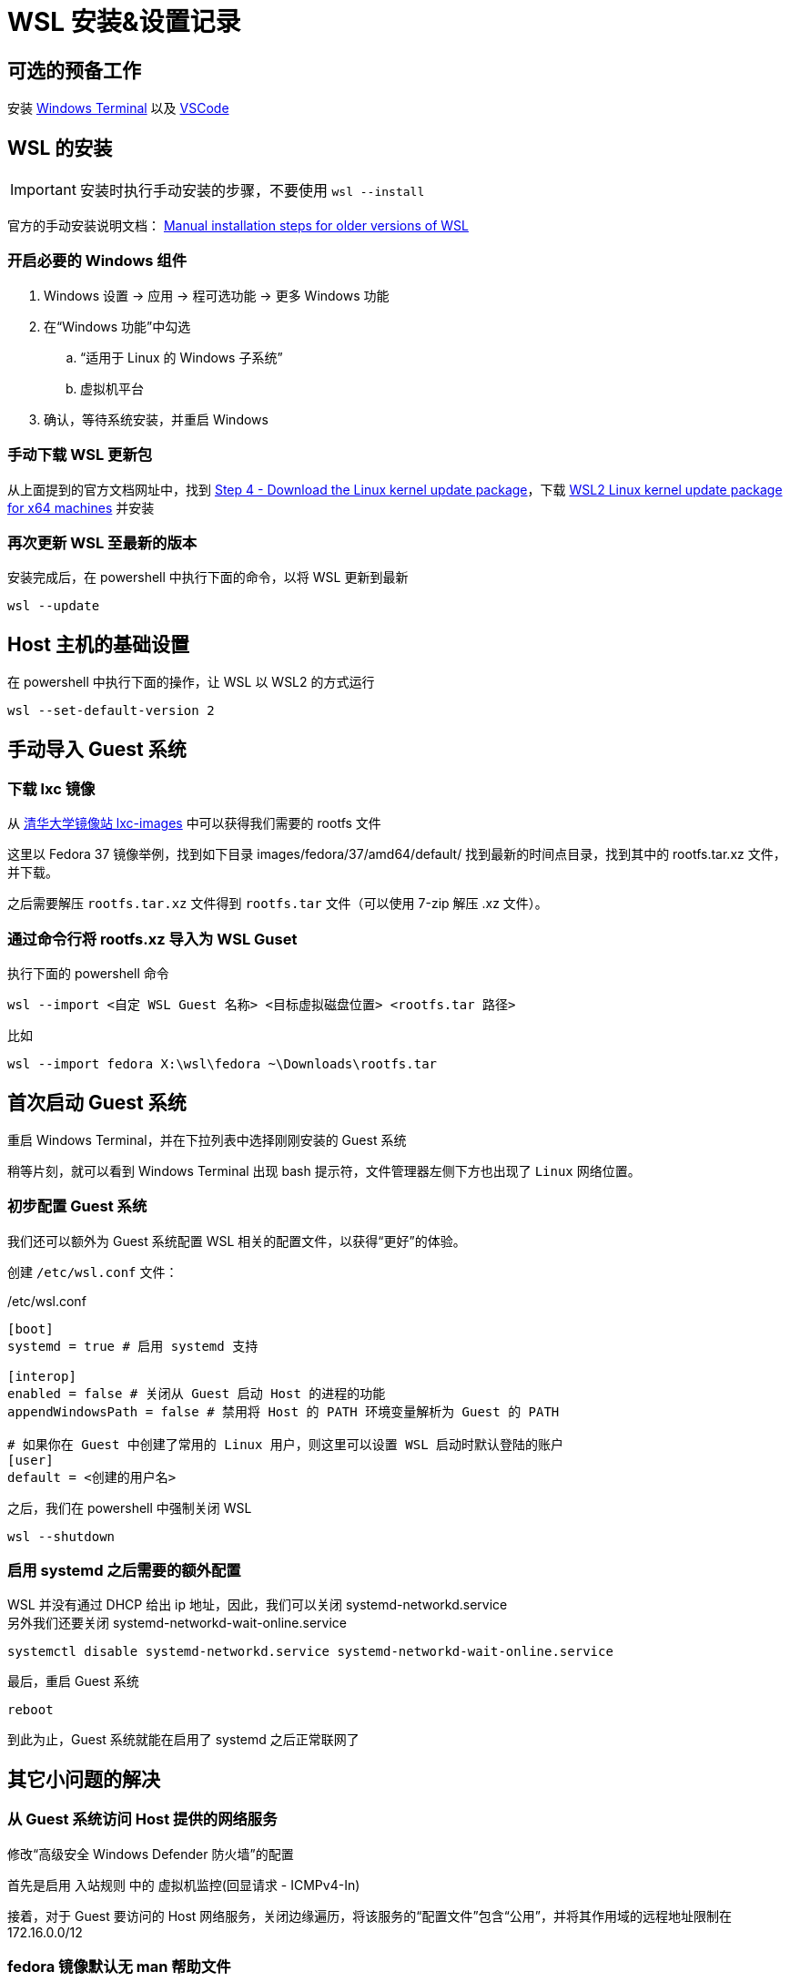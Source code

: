 = WSL 安装&设置记录

== 可选的预备工作

安装 link:https://aka.ms/terminal[Windows Terminal] 以及 link:https://code.visualstudio.com/[VSCode]

== WSL 的安装

[IMPORTANT]
====
安装时执行手动安装的步骤，不要使用 `wsl --install`
====

官方的手动安装说明文档： link:https://learn.microsoft.com/en-us/windows/wsl/install-manual[Manual installation steps for older versions of WSL]

=== 开启必要的 Windows 组件

. Windows 设置 -> 应用 -> 程可选功能 -> 更多 Windows 功能
. 在“Windows 功能”中勾选
.. “适用于 Linux 的 Windows 子系统”
.. 虚拟机平台
. 确认，等待系统安装，并重启 Windows

=== 手动下载 WSL 更新包

从上面提到的官方文档网址中，找到 link:https://learn.microsoft.com/en-us/windows/wsl/install-manual#step-4---download-the-linux-kernel-update-package[Step 4 - Download the Linux kernel update package]，下载 link:https://wslstorestorage.blob.core.windows.net/wslblob/wsl_update_x64.msi[WSL2 Linux kernel update package for x64 machines] 并安装

=== 再次更新 WSL 至最新的版本

安装完成后，在 powershell 中执行下面的命令，以将 WSL 更新到最新

[source, powershell]
----
wsl --update
----

== Host 主机的基础设置

在 powershell 中执行下面的操作，让 WSL 以 WSL2 的方式运行

[source, powershell]
----
wsl --set-default-version 2
----

== 手动导入 Guest 系统

=== 下载 lxc 镜像

从 link:https://mirrors4.tuna.tsinghua.edu.cn/help/lxc-images/[清华大学镜像站 lxc-images] 中可以获得我们需要的 rootfs 文件

这里以 Fedora 37 镜像举例，找到如下目录 images/fedora/37/amd64/default/ 找到最新的时间点目录，找到其中的 rootfs.tar.xz 文件，并下载。

之后需要解压 `rootfs.tar.xz` 文件得到 `rootfs.tar` 文件（可以使用 7-zip 解压 .xz 文件）。

=== 通过命令行将 rootfs.xz 导入为 WSL Guset

执行下面的 powershell 命令

[source, powershell]
----
wsl --import <自定 WSL Guest 名称> <目标虚拟磁盘位置> <rootfs.tar 路径>
----

比如

[source, powershell]
----
wsl --import fedora X:\wsl\fedora ~\Downloads\rootfs.tar
----

== 首次启动 Guest 系统

重启 Windows Terminal，并在下拉列表中选择刚刚安装的 Guest 系统

稍等片刻，就可以看到 Windows Terminal 出现 bash 提示符，文件管理器左侧下方也出现了 `Linux` 网络位置。

=== 初步配置 Guest 系统

我们还可以额外为 Guest 系统配置 WSL 相关的配置文件，以获得“更好”的体验。

创建 `/etc/wsl.conf` 文件：

[source, conf]
./etc/wsl.conf
----
[boot]
systemd = true # 启用 systemd 支持

[interop]
enabled = false # 关闭从 Guest 启动 Host 的进程的功能
appendWindowsPath = false # 禁用将 Host 的 PATH 环境变量解析为 Guest 的 PATH

# 如果你在 Guest 中创建了常用的 Linux 用户，则这里可以设置 WSL 启动时默认登陆的账户
[user]
default = <创建的用户名>
----

之后，我们在 powershell 中强制关闭 WSL

[source, powershell]
----
wsl --shutdown
----

=== 启用 systemd 之后需要的额外配置

WSL 并没有通过 DHCP 给出 ip 地址，因此，我们可以关闭 systemd-networkd.service +
另外我们还要关闭 systemd-networkd-wait-online.service

[source, sh]
----
systemctl disable systemd-networkd.service systemd-networkd-wait-online.service
----

最后，重启 Guest 系统

[source, sh]
----
reboot
----

到此为止，Guest 系统就能在启用了 systemd 之后正常联网了

== 其它小问题的解决

=== 从 Guest 系统访问 Host 提供的网络服务

修改“高级安全 Windows Defender 防火墙”的配置

首先是启用 入站规则 中的 虚拟机监控(回显请求 - ICMPv4-In)

接着，对于 Guest 要访问的 Host 网络服务，关闭边缘遍历，将该服务的“配置文件”包含“公用”，并将其作用域的远程地址限制在 172.16.0.0/12

=== fedora 镜像默认无 man 帮助文件

如下注释 /etc/dnf/dnf.conf 中的下面这行

[source, conf]
./etc/dnf/dnf.conf
----
# tsflags=nodocs
----

安装 man

[source, sh]
----
dnf install man
----

之后，我们可能需要重新安装所有的包，以补全所有的帮助文件

[source, sh]
----
dnf repoquery --installed | sudo xargs dnf reinstall -y
----

=== 缩减 vhdx 大小

wsl2 的 vhdx 默认只扩大，不缩小，有时候在我们删除了大量文件之后，可以手动缩小 vhdx 来节省硬盘空间

首先停止 wsl2

[source, powershell]
----
wsl --shutdown
----

以管理员模式启动 powershell，并运行

[source, powershell]
----
Optimize-VHD -Path <ext4.vhdx 路径> -Mode Full
----

就可以缩小 vhdx 盘的大小

注意我们不用手动修改 ext4 文件系统的大小。
